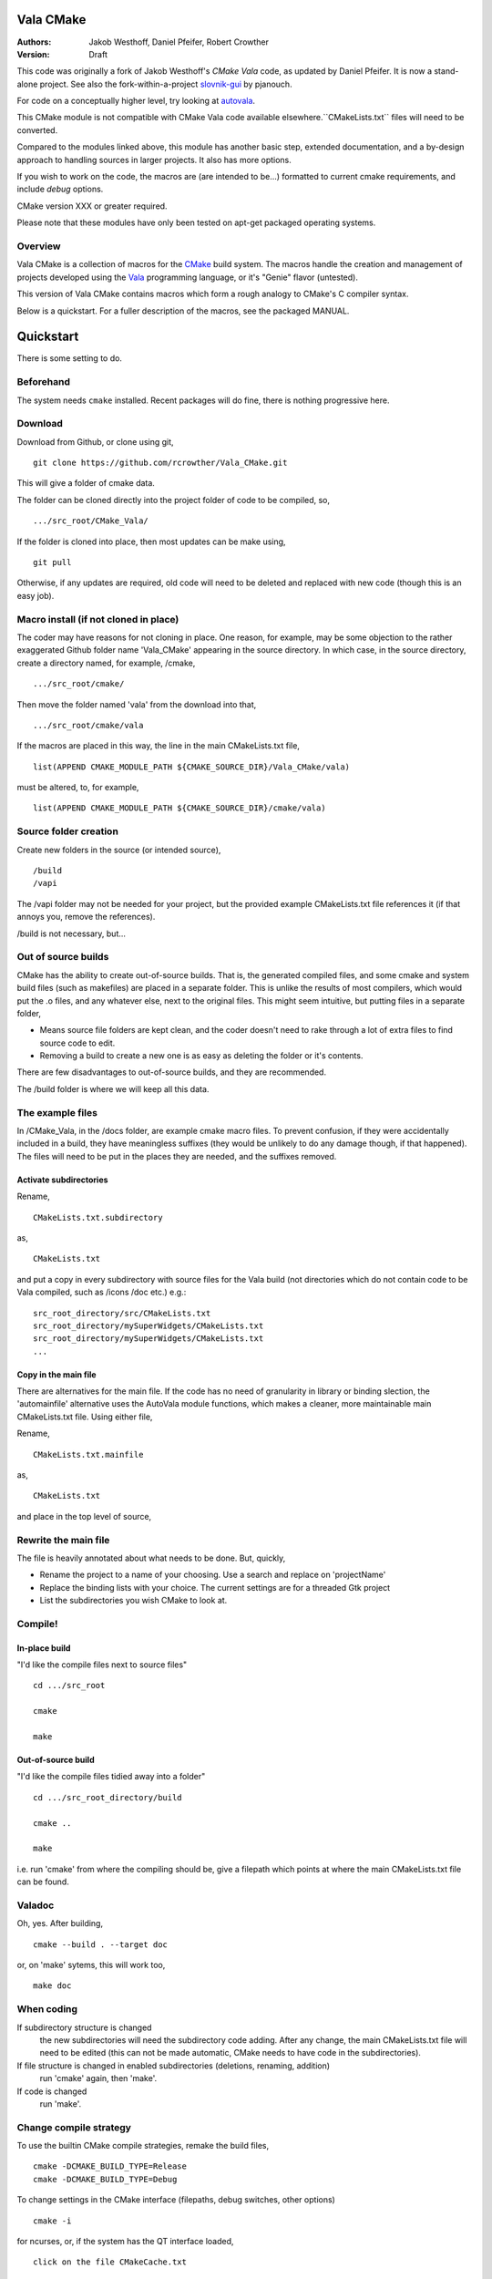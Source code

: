 ==========
Vala CMake
==========
:Authors: 
    Jakob Westhoff, Daniel Pfeifer, Robert Crowther
:Version:
    Draft


This code was originally a fork of Jakob Westhoff's `CMake Vala` code, as updated by Daniel Pfeifer. It is now a stand-alone project. See also the fork-within-a-project slovnik-gui_ by pjanouch.

For code on a conceptually higher level, try looking at autovala_.

This CMake module is not compatible with CMake Vala code available elsewhere.``CMakeLists.txt`` files will need to be converted.

Compared to the modules linked above, this module has another basic step, extended documentation, and a by-design approach to handling sources in larger projects. It also has more options. 

If you wish to work on the code, the macros are (are intended to be...) formatted to current cmake requirements, and include `debug` options.

CMake version XXX or greater required.

Please note that these modules have only been tested on apt-get packaged operating systems.



Overview
========

Vala CMake is a collection of macros for the CMake_ build system. The macros handle the creation and management of projects developed using the Vala_ programming language, or it's "Genie" flavor (untested).

This version of Vala CMake contains macros which form a rough analogy to CMake's C compiler syntax.

Below is a quickstart. For a fuller description of the macros, see the packaged MANUAL.
 

============
 Quickstart
============
There is some setting to do. 


Beforehand
==========
The system needs ``cmake`` installed. Recent packages will do fine, there is nothing progressive here.


Download
========
Download from Github, or clone using git, ::

  git clone https://github.com/rcrowther/Vala_CMake.git

This will give a folder of cmake data.


The folder can be cloned directly into the project folder of code to be compiled, so, ::

  .../src_root/CMake_Vala/

If the folder is cloned into place, then most updates can be make using, ::

  git pull  

Otherwise, if any updates are required, old code will need to be deleted and replaced with new code (though this is an easy job).



Macro install (if not cloned in place)
======================================
The coder may have reasons for not cloning in place. One reason, for example, may be some objection to the rather exaggerated Github folder name 'Vala_CMake' appearing in the source directory. In which case, in the source directory, create a directory named, for example, /cmake, ::

  .../src_root/cmake/

Then move the folder named 'vala' from the download into that, ::

  .../src_root/cmake/vala

If the macros are placed in this way, the line in the main CMakeLists.txt file, ::

  list(APPEND CMAKE_MODULE_PATH ${CMAKE_SOURCE_DIR}/Vala_CMake/vala)

must be altered, to, for example, ::

  list(APPEND CMAKE_MODULE_PATH ${CMAKE_SOURCE_DIR}/cmake/vala)


Source folder creation
======================
Create new folders in the source (or intended source), ::

  /build
  /vapi

The /vapi folder may not be needed for your project, but the provided example CMakeLists.txt file references it (if that annoys you, remove the references).

/build is not necessary, but...


Out of source builds
====================
CMake has the ability to create out-of-source builds. That is, the generated compiled files, and some cmake and system build files (such as makefiles) are placed in a separate folder. This is unlike the results of most compilers, which would put the .o files, and any whatever else, next to the original files. This might seem intuitive, but putting files in a separate folder,

- Means source file folders are kept clean, and the coder doesn't need to rake through a lot of extra files to find source code to edit.
- Removing a build to create a new one is as easy as deleting the folder or it's contents.

There are few disadvantages to out-of-source builds, and they are recommended.

The /build folder is where we will keep all this data.


The example files
=================
In /CMake_Vala, in the /docs folder, are example cmake macro files. To prevent confusion, if they were accidentally included in a build, they have meaningless suffixes (they would be unlikely to do any damage though, if that happened). The files will need to be put in the places they are needed, and the suffixes removed.


Activate subdirectories
-----------------------
Rename, :: 

  CMakeLists.txt.subdirectory

as, ::

  CMakeLists.txt

and put a copy in every subdirectory with source files for the Vala build (not directories which do not contain code to be Vala compiled, such as /icons /doc etc.) e.g.::

  src_root_directory/src/CMakeLists.txt
  src_root_directory/mySuperWidgets/CMakeLists.txt
  src_root_directory/mySuperWidgets/CMakeLists.txt
  ...



Copy in the main file
---------------------
There are alternatives for the main file. If the code has no need of granularity in library or binding slection, the 'automainfile' alternative uses the AutoVala module functions, which makes a cleaner, more maintainable main CMakeLists.txt file. Using either file,

Rename, ::

  CMakeLists.txt.mainfile

as, ::

  CMakeLists.txt

and place in the top level of source,



Rewrite the main file
=====================
The file is heavily annotated about what needs to be done. But, quickly,

- Rename the project to a name of your choosing.
  Use a search and replace on 'projectName'

- Replace the binding lists with your choice.
  The current settings are for a threaded Gtk project

- List the subdirectories you wish CMake to look at.



Compile!
========

In-place build
-------------
"I'd like the compile files next to source files" ::

  cd .../src_root

  cmake

  make


Out-of-source build
-------------------
"I'd like the compile files tidied away into a folder" ::

  cd .../src_root_directory/build

  cmake ..

  make

i.e. run 'cmake' from where the compiling should be, give a filepath which points at where the main CMakeLists.txt file can be found.



Valadoc
=======
Oh, yes. After building, ::

  cmake --build . --target doc

or, on 'make' sytems, this will work too, ::

  make doc



When coding
===========
If subdirectory structure is changed
  the new subdirectories will need the subdirectory code adding. After
  any change, the main CMakeLists.txt file will need to be edited
  (this can not be made automatic, CMake needs to have code in the
  subdirectories).

If file structure is changed in enabled subdirectories (deletions, renaming, addition)
  run 'cmake' again, then 'make'.

If code is changed
  run 'make'.


Change compile strategy
=======================
To use the builtin CMake compile strategies, remake the build files, ::

  cmake -DCMAKE_BUILD_TYPE=Release
  cmake -DCMAKE_BUILD_TYPE=Debug

To change settings in the CMake interface (filepaths, debug switches, other options) ::

  cmake -i

for ncurses, or, if the system has the QT interface loaded, ::

  click on the file CMakeCache.txt



Help
====
Source contains CMakeLists.txt examples in the `docs/` folder.

If you need to tune the main file for different compilers, bindings, rejecting certain files, and so forth, there is a fairly extensive MANUAL in the docs folder. MANUAL seems a rather grand title, but Vala_CMake has many options.



Further reading
===============

CMake Vala by Jakob Westhoff
  https://github.com/jakobwesthoff/Vala_CMake

Jakob Westhoff's `Pdf Presenter Console` example,
  http://westhoffswelt.de/projects/pdf_presenter_console.html

CMake Vala by pjanouch,
  https://github.com/pjanouch/slovnik-gui



Acknowledgements
================

Thanks to Jakob Westhoff and Daniel Pfeifer, for the code.

.. _CMake: http://cmake.org
.. _Vala: http://live.gnome.org/Vala
.. _code preprocessor: https://live.gnome.org/Vala/Manual/Preprocessor
.. _Genie: http://live.gnome.org/Genie

.. _CMake Vala:   https://github.com/jakobwesthoff/Vala_CMake
.. _slovnik-gui: https://github.com/pjanouch/slovnik-gui
.. _autovala: https://github.com/rastersoft/autovala

